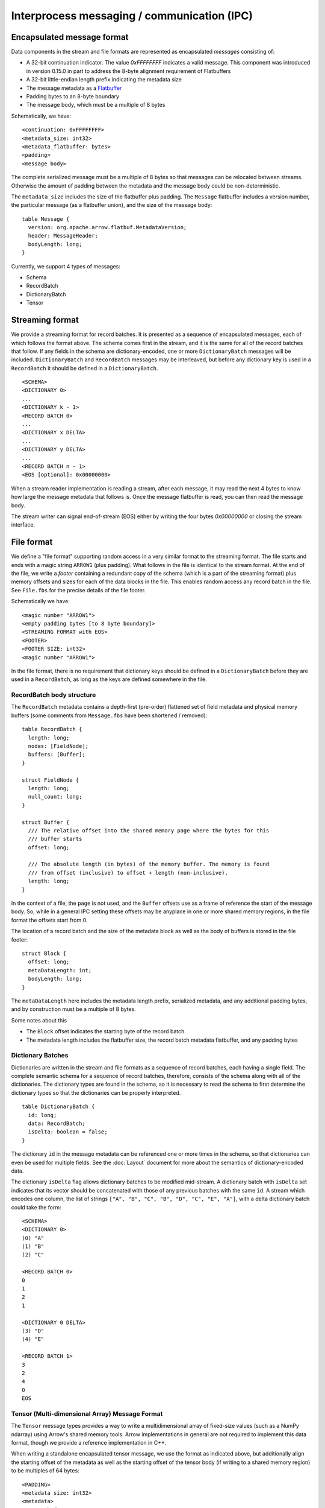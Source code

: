 .. Licensed to the Apache Software Foundation (ASF) under one
.. or more contributor license agreements.  See the NOTICE file
.. distributed with this work for additional information
.. regarding copyright ownership.  The ASF licenses this file
.. to you under the Apache License, Version 2.0 (the
.. "License"); you may not use this file except in compliance
.. with the License.  You may obtain a copy of the License at

..   http://www.apache.org/licenses/LICENSE-2.0

.. Unless required by applicable law or agreed to in writing,
.. software distributed under the License is distributed on an
.. "AS IS" BASIS, WITHOUT WARRANTIES OR CONDITIONS OF ANY
.. KIND, either express or implied.  See the License for the
.. specific language governing permissions and limitations
.. under the License.

Interprocess messaging / communication (IPC)
============================================

Encapsulated message format
---------------------------

Data components in the stream and file formats are represented as encapsulated
*messages* consisting of:

* A 32-bit continuation indicator. The value `0xFFFFFFFF` indicates a valid
  message. This component was introduced in version 0.15.0 in part to address
  the 8-byte alignment requirement of Flatbuffers
* A 32-bit little-endian length prefix indicating the metadata size
* The message metadata as a `Flatbuffer`_
* Padding bytes to an 8-byte boundary
* The message body, which must be a multiple of 8 bytes

Schematically, we have: ::

    <continuation: 0xFFFFFFFF>
    <metadata_size: int32>
    <metadata_flatbuffer: bytes>
    <padding>
    <message body>

The complete serialized message must be a multiple of 8 bytes so that messages
can be relocated between streams. Otherwise the amount of padding between the
metadata and the message body could be non-deterministic.

The ``metadata_size`` includes the size of the flatbuffer plus padding. The
``Message`` flatbuffer includes a version number, the particular message (as a
flatbuffer union), and the size of the message body: ::

    table Message {
      version: org.apache.arrow.flatbuf.MetadataVersion;
      header: MessageHeader;
      bodyLength: long;
    }

Currently, we support 4 types of messages:

* Schema
* RecordBatch
* DictionaryBatch
* Tensor

Streaming format
----------------

We provide a streaming format for record batches. It is presented as a sequence
of encapsulated messages, each of which follows the format above. The schema
comes first in the stream, and it is the same for all of the record batches
that follow. If any fields in the schema are dictionary-encoded, one or more
``DictionaryBatch`` messages will be included. ``DictionaryBatch`` and
``RecordBatch`` messages may be interleaved, but before any dictionary key is used
in a ``RecordBatch`` it should be defined in a ``DictionaryBatch``. ::

    <SCHEMA>
    <DICTIONARY 0>
    ...
    <DICTIONARY k - 1>
    <RECORD BATCH 0>
    ...
    <DICTIONARY x DELTA>
    ...
    <DICTIONARY y DELTA>
    ...
    <RECORD BATCH n - 1>
    <EOS [optional]: 0x00000000>

When a stream reader implementation is reading a stream, after each message, it
may read the next 4 bytes to know how large the message metadata that follows
is. Once the message flatbuffer is read, you can then read the message body.

The stream writer can signal end-of-stream (EOS) either by writing the four
bytes `0x00000000` or closing the stream interface.

File format
-----------

We define a "file format" supporting random access in a very similar format to
the streaming format. The file starts and ends with a magic string ``ARROW1``
(plus padding). What follows in the file is identical to the stream format. At
the end of the file, we write a *footer* containing a redundant copy of the
schema (which is a part of the streaming format) plus memory offsets and sizes
for each of the data blocks in the file. This enables random access any record
batch in the file. See ``File.fbs`` for the precise details of the file
footer.

Schematically we have: ::

    <magic number "ARROW1">
    <empty padding bytes [to 8 byte boundary]>
    <STREAMING FORMAT with EOS>
    <FOOTER>
    <FOOTER SIZE: int32>
    <magic number "ARROW1">

In the file format, there is no requirement that dictionary keys should be
defined in a ``DictionaryBatch`` before they are used in a ``RecordBatch``, as long
as the keys are defined somewhere in the file.

RecordBatch body structure
~~~~~~~~~~~~~~~~~~~~~~~~~~

The ``RecordBatch`` metadata contains a depth-first (pre-order) flattened set of
field metadata and physical memory buffers (some comments from ``Message.fbs``
have been shortened / removed): ::

    table RecordBatch {
      length: long;
      nodes: [FieldNode];
      buffers: [Buffer];
    }

    struct FieldNode {
      length: long;
      null_count: long;
    }

    struct Buffer {
      /// The relative offset into the shared memory page where the bytes for this
      /// buffer starts
      offset: long;

      /// The absolute length (in bytes) of the memory buffer. The memory is found
      /// from offset (inclusive) to offset + length (non-inclusive).
      length: long;
    }

In the context of a file, the ``page`` is not used, and the ``Buffer`` offsets use
as a frame of reference the start of the message body. So, while in a general
IPC setting these offsets may be anyplace in one or more shared memory regions,
in the file format the offsets start from 0.

The location of a record batch and the size of the metadata block as well as
the body of buffers is stored in the file footer: ::

    struct Block {
      offset: long;
      metaDataLength: int;
      bodyLength: long;
    }

The ``metaDataLength`` here includes the metadata length prefix, serialized
metadata, and any additional padding bytes, and by construction must be a
multiple of 8 bytes.

Some notes about this

* The ``Block`` offset indicates the starting byte of the record batch.
* The metadata length includes the flatbuffer size, the record batch metadata
  flatbuffer, and any padding bytes

Dictionary Batches
~~~~~~~~~~~~~~~~~~

Dictionaries are written in the stream and file formats as a sequence of record
batches, each having a single field. The complete semantic schema for a
sequence of record batches, therefore, consists of the schema along with all of
the dictionaries. The dictionary types are found in the schema, so it is
necessary to read the schema to first determine the dictionary types so that
the dictionaries can be properly interpreted. ::

    table DictionaryBatch {
      id: long;
      data: RecordBatch;
      isDelta: boolean = false;
    }

The dictionary ``id`` in the message metadata can be referenced one or more times
in the schema, so that dictionaries can even be used for multiple fields. See
the :doc:`Layout` document for more about the semantics of
dictionary-encoded data.

The dictionary ``isDelta`` flag allows dictionary batches to be modified
mid-stream.  A dictionary batch with ``isDelta`` set indicates that its vector
should be concatenated with those of any previous batches with the same ``id``. A
stream which encodes one column, the list of strings
``["A", "B", "C", "B", "D", "C", "E", "A"]``, with a delta dictionary batch could
take the form: ::

    <SCHEMA>
    <DICTIONARY 0>
    (0) "A"
    (1) "B"
    (2) "C"

    <RECORD BATCH 0>
    0
    1
    2
    1

    <DICTIONARY 0 DELTA>
    (3) "D"
    (4) "E"

    <RECORD BATCH 1>
    3
    2
    4
    0
    EOS

Tensor (Multi-dimensional Array) Message Format
~~~~~~~~~~~~~~~~~~~~~~~~~~~~~~~~~~~~~~~~~~~~~~~

The ``Tensor`` message types provides a way to write a multidimensional array
of fixed-size values (such as a NumPy ndarray) using Arrow's shared memory
tools. Arrow implementations in general are not required to implement this data
format, though we provide a reference implementation in C++.

When writing a standalone encapsulated tensor message, we use the format as
indicated above, but additionally align the starting offset of the metadata as
well as the starting offset of the tensor body (if writing to a shared memory
region) to be multiples of 64 bytes: ::

    <PADDING>
    <metadata size: int32>
    <metadata>
    <tensor body>

SparseTensor Message Format
~~~~~~~~~~~~~~~~~~~~~~~~~~~

The ``SparseTensor`` message types provides another way to write a
multidimensional array of fixed-size values using Arrow's shared memory tools
in addition to ``Tensor``. ``SparseTensor`` is designed specifically for tensors
whose elements are almost zeros. Arrow implementations in general are not
required to implement this data format likewise ``Tensor``.

When writing a standalone encapsulated sparse tensor message, we use the format as
indicated above, but additionally align the starting offset of the metadata as
well as the starting offsets of the sparse index and the sparse tensor body
(if writing to a shared memory region) to be multiples of 64 bytes:

    <PADDING>
    <metadata size: int32>
    <metadata>
    <sparse index>
    <PADDING>
    <sparse tensor body>

The contents of the sparse tensor index is depends on what kinds of sparse
format is used.

.. _Flatbuffer: https://github.com/google/flatbuffers
